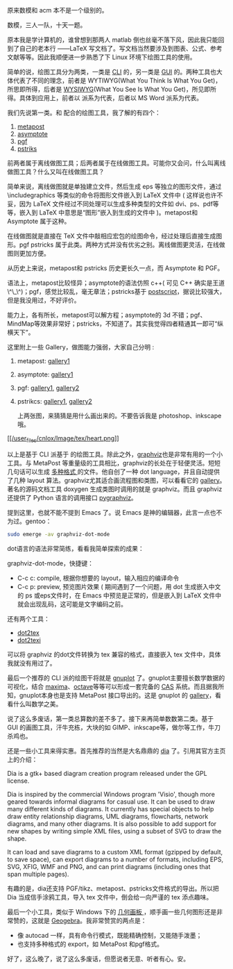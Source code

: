 原来数模和 acm 本不是一个级别的。

数模，三人一队，十天一题。

原本我是学计算机的，谁曾想到那两人 matlab 倒也丝毫不落下风，因此我只能回到了自己的老本行  ------LaTeX 写文档了。写文档当然要涉及到图表、公式、参考文献等等。因此我顺便进一步熟悉了下 Linux 环境下绘图工具的使用。

简单的说，绘图工具分为两类，一类是  [[http://en.wikipedia.org/wiki/Command-line_interface][CLI]] 的，另一类是  [[http://en.wikipedia.org/wiki/GUI][GUI]] 的。两种工具也大体代表了不同的理念，前者是 WYTIWYG(What
You Think Is What You
Get)，所思即所得，后者是 [[http://en.wikipedia.org/wiki/WYSIWYG][WYSIWYG]](What
You See Is What You
Get)，所见即所得。具体到应用上，前者以  [[/user_files/cnlox/epics/70e328814c1e60cf662eea599ba7dfdac0eb55fe.png]] 派系为代表，后者以 MS
Word 派系为代表。

我们先说第一类。和  [[/user_files/cnlox/epics/70e328814c1e60cf662eea599ba7dfdac0eb55fe.png]] 配合的绘图工具，我了解的有四个：

1. [[http://www.tug.org/metapost.html][metapost]]
2. [[http://asymptote.sourceforge.net/][asymptote]]
3. [[http://sourceforge.net/projects/pgf/][pgf\tikz]]
4. [[http://tug.org/PSTricks/main.cgi/][pstriks]]

前两者属于离线做图工具；后两者属于在线做图工具。可能你又会问，什么叫离线做图工具？什么又叫在线做图工具？

简单来说，离线做图就是单独建立文件，然后生成 eps 等独立的图形文件，通过  \includegraphics 等类似的命令将图形文件嵌入到 LaTeX 文件中  ( 这样说也许不妥，因为 LaTeX 文件经过不同处理可以生成多种类型的文件如 dvi、ps、pdf等等，嵌入到 LaTeX 中意思是“图形”嵌入到生成的文件中 )。metapost和 Asymptote 属于这种。

在线做图就是直接在 TeX 文件中敲相应宏包的绘图命令，经过处理后直接生成图形。pgf\tikz和 pstricks 属于此类。两种方式并没有优劣之别。离线做图更灵活，在线做图则更加方便。

从历史上来说，metapost和 pstricks 历史更长久一点，而 Asymptote 和 PGF\tikz则相对年轻。

语法上，metapost比较怪异；asymptote的语法仿照  c++( 可见 C++ 确实是王道 \^\_\^)；pgf\tikz我用过一段时间，感觉比较乱，毫无章法；pstricks基于 [[http://en.wikipedia.org/wiki/Postscript][postscript]]，据说比较强大，但是我没用过，不好评价。

能力上，各有所长，metapost可以解方程；asymptote的 3d 不错；pgf\tikz生成一些特殊的图如自动机、MindMap等效果非常好；pstricks，不知道了。其实我觉得四者精通其一即可“纵横天下”。

这里附上一些 Gallery，做图能力强弱，大家自己分明  :

1. metapost:
   [[http://tex.loria.fr/prod-graph/zoonekynd/metapost/metapost.html][gallery1]]
2. asymptote: [[http://asymptote.sourceforge.net/gallery/][gallery1]]
3. pgf\tikz: [[http://www.fauskes.net/nb/pgftikzexamples/][gallery1]],
   [[http://www.texample.net/tikz/examples/][gallery2]]
4. pstrikcs:
   [[http://tug.org/PSTricks/main.cgi?file=Examples/Gallery/Gallery][gallery1]],
   [[http://www.tug.org/PSTricks/main.cgi?file=examples][gallery2]]

 上两张图，来猜猜是用什么画出来的。不要告诉我是 photoshop、inkscape哦。

[[http://tug.org/PSTricks/Examples/play0.tex][ [[/user_files/cnlox/Image/tex/heart.png]]]]

[[/user_files/cnlox/Image/tex/calendar1.png]]

以上是基于 CLI 派基于  [[/user_files/cnlox/epics/70e328814c1e60cf662eea599ba7dfdac0eb55fe.png]] 的绘图工具。除此之外，[[http://www.graphviz.org/][graphviz]]也是非常有用的一个小工具。与 MetaPost 等重量级的工具相比，graphviz的长处在于轻便灵活。短短几句话可以生成  [[http://www.graphviz.org/doc/info/output.html][ 多种格式  ]] 的文件。他自创了一种 dot
language，并且自动提供了几种 layout 算法。graphviz尤其适合画流程图和类图，可以看看它的 [[http://www.graphviz.org/Gallery.php][gallery]]。著名的源码文档工具 doxygen 生成类图时调用的就是 graphviz。而且 graphviz 还提供了 Python 语言的调用接口 [[http://networkx.lanl.gov/pygraphviz/][pygraphviz]]。

提到这里，也就不能不提到 Emacs 了。说 Emacs 是神的编辑器，此言一点也不为过。gentoo：

#+BEGIN_SRC sh
    sudo emerge -av graphviz-dot-mode
#+END_SRC

dot语言的语法非常简练，看看我简单探索的成果：

[[/user_files/cnlox/Image/screenshots/2010-05-10-041229_840x711_scrot.png]]

graphviz-dot-mode，快捷键：

- C-c c: compile, 根据你想要的 layout，输入相应的编译命令  
- C-c p: preview,
    预览图片效果  ( 期间遇到了一个问题，用 dot 生成嵌入中文的 ps 或eps文件时，在 Emacs 中预览是正常的，但是嵌入到 LaTeX 文件中就会出现乱码，这可能是文字编码之前。

还有两个工具：

- [[http://www.fauskes.net/code/dot2tex/][dot2tex]]
- [[http://ctan.org/tex-archive/help/Catalogue/entries/dot2texi.html][dot2texi]]

可以将 graphviz 的dot文件转换为 tex 兼容的格式，直接嵌入 tex 文件中，具体我就没有用过了。

最后一个推荐的 CLI 派的绘图干将就是  [[http://www.gnuplot.info/][gnuplot]] 了。gnuplot主要擅长数学数据的可视化，结合 [[http://maxima.sourceforge.net/][maxima]]、[[http://www.gnu.org/software/octave/][octave]]等等可以形成一套完备的  [[http://en.wikipedia.org/wiki/Computer_algebra_system][CAS]] 系统。而且据我所知，gnuplot本身也是支持 MetaPost 接口导出的。这是 gnuplot 的 [[http://www.gnuplot.info/screenshots/index.html#demos][gallery]]，看看什么叫数学之美。

说了这么多废话，第一类总算数的差不多了。接下来再简单数数第二类。基于 GUI 的画图工具，汗牛充栋，大块的如 GIMP、inkscape等，做尔等工作，牛刀杀鸡也。

还是一些小工具来得实惠。首先推荐的当然是大名鼎鼎的  [[http://projects.gnome.org/dia/][dia]] 了。引用其官方主页上的介绍：

Dia is a gtk+ based diagram creation program released under the GPL
license.

Dia is inspired by the commercial Windows program 'Visio', though more
geared towards informal diagrams for casual use. It can be used to draw
many different kinds of diagrams. It currently has special objects to
help draw entity relationship diagrams, UML diagrams, flowcharts,
network diagrams, and many other diagrams. It is also possible to add
support for new shapes by writing simple XML files, using a subset of
SVG to draw the shape.

It can load and save diagrams to a custom XML format (gzipped by
default, to save space), can export diagrams to a number of formats,
including EPS, SVG, XFIG, WMF and PNG, and can print diagrams (including
ones that span multiple pages).

有趣的是，dia还支持 PGF/tikz、metapost、pstricks文件格式的导出。所以把 Dia 当成信手涂鸦工具，导入 tex 文件中，倒会给一向严谨的 tex 添点趣味。

最后一个小工具，类似于 Windows 下的  [[http://www.dynamicgeometry.com/][ 几何画板 ]]，顺手画一些几何图形还是非常赞的，这就是 [[http://www.geogebra.org/cms/][Geogebra]]。我非常赞赏的两点是：

- 像 autocad 一样，具有命令行模式，既能精确控制，又能随手泼墨；
- 也支持多种格式的 export，如 MetaPost 和pgf格式。

好了，这么晚了，说了这么多废话，但愿说者无意、听者有心。安。
